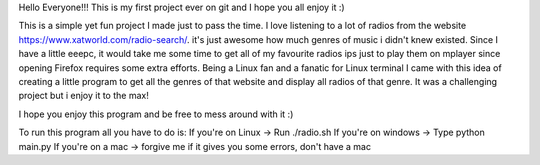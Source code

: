 Hello Everyone!!!
This is my first project ever on git and I hope you all enjoy it :)

This is a simple yet fun project I made just to pass the time.
I love listening to a lot of radios from the website https://www.xatworld.com/radio-search/. it's just awesome how much genres of music i didn't knew existed. Since I have a little eeepc, it would take me some time to get all of my favourite radios ips just to play them on mplayer since opening Firefox requires some extra efforts.
Being a Linux fan and a fanatic for Linux terminal I came with this idea of creating a little program to get all the genres of that website and display all radios of that genre.
It was a challenging project but i enjoy it to the max!

I hope you enjoy this program and be free to mess around with it :)

To run this program all you have to do is:
If you're on Linux -> Run ./radio.sh
If you're on windows -> Type python main.py
If you're on a mac -> forgive me if it gives you some errors, don't have a mac
